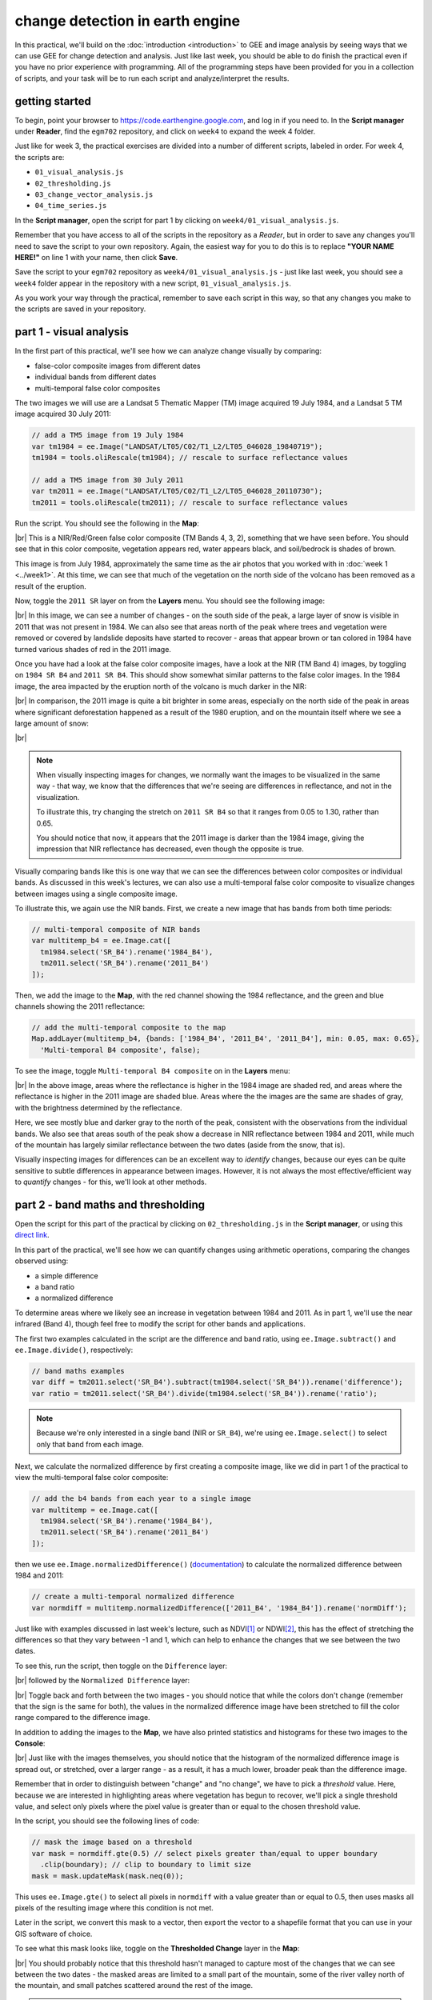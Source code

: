 change detection in earth engine
=========================================

In this practical, we'll build on the :doc:`introduction <introduction>` to GEE and image analysis by seeing ways that
we can use GEE for change detection and analysis. Just like last week, you should be able to do finish the practical
even if you have no prior experience with programming. All of the programming steps have been provided for you in a
collection of scripts, and your task will be to run each script and analyze/interpret the results.

getting started
---------------

To begin, point your browser to https://code.earthengine.google.com, and log in if you need to. In the
**Script manager** under **Reader**, find the ``egm702`` repository, and click on ``week4`` to expand the week 4
folder.

Just like for week 3, the practical exercises are divided into a number of different scripts, labeled in order. For
week 4, the scripts are:

- ``01_visual_analysis.js``
- ``02_thresholding.js``
- ``03_change_vector_analysis.js``
- ``04_time_series.js``

In the **Script manager**, open the script for part 1 by clicking on ``week4/01_visual_analysis.js``.

Remember that you have access to all of the scripts in the repository as a *Reader*, but in order to save any changes
you'll need to save the script to your own repository. Again, the easiest way for you to do this is to replace
**"YOUR NAME HERE!"** on line 1 with your name, then click **Save**.

Save the script to your ``egm702`` repository as ``week4/01_visual_analysis.js`` - just like last week, you should
see a ``week4`` folder appear in the repository with a new script, ``01_visual_analysis.js``.

As you work your way through the practical, remember to save each script in this way, so that any changes you make to
the scripts are saved in your repository.

part 1 - visual analysis
--------------------------

In the first part of this practical, we'll see how we can analyze change visually by comparing:

- false-color composite images from different dates
- individual bands from different dates
- multi-temporal false color composites

The two images we will use are a Landsat 5 Thematic Mapper (TM) image acquired 19 July 1984, and a Landsat 5 TM image
acquired 30 July 2011:

.. code-block:: javascript

    // add a TM5 image from 19 July 1984
    var tm1984 = ee.Image("LANDSAT/LT05/C02/T1_L2/LT05_046028_19840719");
    tm1984 = tools.oliRescale(tm1984); // rescale to surface reflectance values

    // add a TM5 image from 30 July 2011
    var tm2011 = ee.Image("LANDSAT/LT05/C02/T1_L2/LT05_046028_20110730");
    tm2011 = tools.oliRescale(tm2011); // rescale to surface reflectance values

Run the script. You should see the following in the **Map**:

.. image:: img/change_detection/visual_1984.png
    :width: 720
    :align: center
    :alt: a 1984 Landsat image showing the area around Mt St Helens

|br| This is a NIR/Red/Green false color composite (TM Bands 4, 3, 2), something that we have seen before. You should
see that in this color composite, vegetation appears red, water appears black, and soil/bedrock is shades of brown.

This image is from July 1984, approximately the same time as the air photos that you worked with in
:doc:`week 1 <../week1>`. At this time, we can see that much of the vegetation on the north side of the volcano has been
removed as a result of the eruption.

Now, toggle the ``2011 SR`` layer on from the **Layers** menu. You should see the following image:

.. image:: img/change_detection/visual_2011.png
    :width: 720
    :align: center
    :alt: a 2011 Landsat image showing the area around Mt St Helens

|br| In this image, we can see a number of changes - on the south side of the peak, a large layer of snow is visible
in 2011 that was not present in 1984. We can also see that areas north of the peak where trees and vegetation were
removed or covered by landslide deposits have started to recover - areas that appear brown or tan colored in 1984 have
turned various shades of red in the 2011 image.

.. card::
    :class-header: question
    :class-card: question

    :far:`circle-question` Question
    ^^^
    South of the mountain, there are large areas that have shifted from bright red in the 1984 false color composite
    to a darker red in the 2011 image. Using what you know about surface reflectance in the NIR, what might explain
    this change?

Once you have had a look at the false color composite images, have a look at the NIR (TM Band 4) images, by toggling on
``1984 SR B4`` and ``2011 SR B4``. This should show somewhat similar patterns to the false color images. In the 1984
image, the area impacted by the eruption north of the volcano is much darker in the NIR:

.. image:: img/change_detection/1984_nir.png
    :width: 720
    :align: center
    :alt: a 1984 Landsat TM B4 image showing the area around Mt St Helens

|br| In comparison, the 2011 image is quite a bit brighter in some areas, especially on the north side of the peak
in areas where significant deforestation happened as a result of the 1980 eruption, and on the mountain itself where
we see a large amount of snow:

.. image:: img/change_detection/2011_nir.png
    :width: 720
    :align: center
    :alt: a 2011 Landsat TM B4 image showing the area around Mt St Helens

|br|

.. note::

    When visually inspecting images for changes, we normally want the images to be visualized in the same way - that
    way, we know that the differences that we're seeing are differences in reflectance, and not in the visualization.

    To illustrate this, try changing the stretch on ``2011 SR B4`` so that it ranges from 0.05 to 1.30, rather than
    0.65.

    You should notice that now, it appears that the 2011 image is darker than the 1984 image, giving the impression that
    NIR reflectance has decreased, even though the opposite is true.


Visually comparing bands like this is one way that we can see the differences between color composites or individual
bands. As discussed in this week's lectures, we can also use a multi-temporal false color composite to visualize changes
between images using a single composite image.

To illustrate this, we again use the NIR bands. First, we create a new image that has bands from both time periods:

.. code-block:: javascript

    // multi-temporal composite of NIR bands
    var multitemp_b4 = ee.Image.cat([
      tm1984.select('SR_B4').rename('1984_B4'),
      tm2011.select('SR_B4').rename('2011_B4')
    ]);

Then, we add the image to the **Map**, with the red channel showing the 1984 reflectance, and the green and blue
channels showing the 2011 reflectance:

.. code-block:: javascript

    // add the multi-temporal composite to the map
    Map.addLayer(multitemp_b4, {bands: ['1984_B4', '2011_B4', '2011_B4'], min: 0.05, max: 0.65},
      'Multi-temporal B4 composite', false);

To see the image, toggle ``Multi-temporal B4 composite`` on in the **Layers** menu:

.. image:: img/change_detection/multitemporal_fcc.png
    :width: 720
    :align: center
    :alt: a multi-temporal false color composite image showing the changes in NIR reflectance between 1984 and 2011.

|br| In the above image, areas where the reflectance is higher in the 1984 image are shaded red, and areas where the
reflectance is higher in the 2011 image are shaded blue. Areas where the the images are the same are shades of gray,
with the brightness determined by the reflectance.

Here, we see mostly blue and darker gray to the north of the peak, consistent with the observations from the individual
bands. We also see that areas south of the peak show a decrease in NIR reflectance between 1984 and 2011, while much
of the mountain has largely similar reflectance between the two dates (aside from the snow, that is).

.. card::
    :class-header: question
    :class-card: question

    :far:`circle-question` Question
    ^^^
    Have a look around the wider area - what other changes do you see in the multi-temporal color composite?

.. card::
    :class-header: question
    :class-card: question

    :far:`circle-question` Question
    ^^^
    Paste the following code at the end of the script (after line 47) to create a multi-temporal false color composite
    using the red reflectance (TM band 3), then re-run the script.

    What are some of the differences between the NIR and Red changes that you notice? Using what you know about
    reflectance, and what you know about the changes at Mt St Helens between the two images, how can you
    interpret/explain these difference?

    .. code-block:: javascript

        // multi-temporal composite of NIR bands
        var multitemp_b3 = ee.Image.cat([
          tm1984.select('SR_B3').rename('1984_B3'),
          tm2011.select('SR_B3').rename('2011_B3')
        ]);

        // add the multi-temporal composite to the map
        Map.addLayer(multitemp_b3, {bands: ['1984_B3', '2011_B3', '2011_B3'], min: 0.05, max: 0.65},
          'Multi-temporal B3 composite', true);


Visually inspecting images for differences can be an excellent way to *identify* changes, because our eyes can be quite
sensitive to subtle differences in appearance between images. However, it is not always the most effective/efficient way
to *quantify* changes - for this, we'll look at other methods.

part 2 - band maths and thresholding
--------------------------------------------

Open the script for this part of the practical by clicking on ``02_thresholding.js`` in the **Script manager**, or using
this `direct link <https://code.earthengine.google.com/?scriptPath=users%2Frobertmcnabb%2Fegm702%3Aweek4%2F02_thresholding.js>`__.

In this part of the practical, we'll see how we can quantify changes using arithmetic operations, comparing the changes
observed using:

- a simple difference
- a band ratio
- a normalized difference

To determine areas where we likely see an increase in vegetation between 1984 and 2011. As in part 1, we'll use the
near infrared (Band 4), though feel free to modify the script for other bands and applications.

The first two examples calculated in the script are the difference and band ratio, using ``ee.Image.subtract()`` and
``ee.Image.divide()``, respectively:

.. code-block:: javascript

    // band maths examples
    var diff = tm2011.select('SR_B4').subtract(tm1984.select('SR_B4')).rename('difference');
    var ratio = tm2011.select('SR_B4').divide(tm1984.select('SR_B4')).rename('ratio');

.. note::

    Because we're only interested in a single band (NIR or ``SR_B4``), we're using ``ee.Image.select()`` to select
    only that band from each image.

Next, we calculate the normalized difference by first creating a composite image, like we did in part 1 of the practical
to view the multi-temporal false color composite:

.. code-block:: javascript

    // add the b4 bands from each year to a single image
    var multitemp = ee.Image.cat([
      tm1984.select('SR_B4').rename('1984_B4'),
      tm2011.select('SR_B4').rename('2011_B4')
    ]);

then we use ``ee.Image.normalizedDifference()`` (`documentation <https://developers.google.com/earth-engine/apidocs/ee-image-normalizeddifference>`__)
to calculate the normalized difference between 1984 and 2011:

.. code-block:: javascript

    // create a multi-temporal normalized difference
    var normdiff = multitemp.normalizedDifference(['2011_B4', '1984_B4']).rename('normDiff');

Just like with examples discussed in last week's lecture, such as NDVI\ [1]_ or NDWI\ [2]_, this has the effect of
stretching the differences so that they vary between -1 and 1, which can help to enhance the changes that we see between
the two dates.

To see this, run the script, then toggle on the ``Difference`` layer:

.. image:: img/change_detection/difference.png
    :width: 720
    :align: center
    :alt: the difference in NIR reflectance between 1984 and 2011

|br| followed by the ``Normalized Difference`` layer:

.. image:: img/change_detection/normalized_difference.png
    :width: 720
    :align: center
    :alt: the normalized difference in NIR reflectance between 1984 and 2011

|br| Toggle back and forth between the two images - you should notice that while the colors don't change (remember that
the sign is the same for both), the values in the normalized difference image have been stretched to fill the color
range compared to the difference image.

.. card::
    :class-header: question
    :class-card: question

    :far:`circle-question` Question
    ^^^
    Remember to look at the ratio image as well - how do the changes that you can see in this image compare to the
    changes displayed in the difference and normalized difference images?

In addition to adding the images to the **Map**, we have also printed statistics and histograms for these two images
to the **Console**:

.. image:: img/change_detection/hist_difference.png
    :width: 720
    :align: center
    :alt: a histogram of the difference in NIR reflectance between 1984 and 2011

.. image:: img/change_detection/hist_normdiff.png
    :width: 720
    :align: center
    :alt: a histogram of the normalized difference in NIR reflectance between 1984 and 2011

|br| Just like with the images themselves, you should notice that the histogram of the normalized difference image is
spread out, or stretched, over a larger range - as a result, it has a much lower, broader peak than the difference
image.

.. card::
    :class-header: question
    :class-card: question

    :far:`circle-question` Question
    ^^^
    Click on ``Object`` (under "Difference"/"Normalized Difference") to show the descriptive statistics
    calculated for the difference/normalized difference image.

    Which image has the larger standard deviation? What impact do you think this might have on determining what pixel
    values represent "normal variation", and which values represent actual change?

Remember that in order to distinguish between "change" and "no change", we have to pick a *threshold* value. Here,
because we are interested in highlighting areas where vegetation has begun to recover, we'll pick a single threshold
value, and select only pixels where the pixel value is greater than or equal to the chosen threshold value.

In the script, you should see the following lines of code:

.. code-block:: javascript

    // mask the image based on a threshold
    var mask = normdiff.gte(0.5) // select pixels greater than/equal to upper boundary
      .clip(boundary); // clip to boundary to limit size
    mask = mask.updateMask(mask.neq(0));

This uses ``ee.Image.gte()`` to select all pixels in ``normdiff`` with a value greater than or equal to 0.5, then
uses masks all pixels of the resulting image where this condition is not met.

Later in the script, we convert this mask to a vector, then export the vector to a shapefile format that you can use
in your GIS software of choice.

To see what this mask looks like, toggle on the **Thresholded Change** layer in the **Map**:

.. image:: img/change_detection/change_mask.png
    :width: 720
    :align: center
    :alt: the change mask loaded in the map, showing not very much change

|br| You should probably notice that this threshold hasn't managed to capture most of the changes that we can see
between the two dates - the masked areas are limited to a small part of the mountain, some of the river valley north of
the mountain, and small patches scattered around the rest of the image.

.. card::
    :class-header: question
    :class-card: question

    :far:`circle-question` Question
    ^^^
    Hopefully, it's clear that I've deliberately set the threshold too high, which means that a lot of areas of genuine
    change have been excluded from the mask.

    Using the histogram of the normalized difference image, the descriptive statistics, and a bit of trial and error,
    try to improve on this result.

    The goal is to include as much of the vegetation regrowth that you can see north of the mountain as possible, while
    minimizing differences that are due to natural fluctuations in reflectance.

.. note::

    Once you have a change mask that you feel captures most of the vegetation regrowth north of the mountain, while
    minimizing areas where not much change appears to have happened, be sure to click on the **Tasks** tab and run the
    task to export the shapefile to your drive.

part 3 - change vector analysis
---------------------------------

Open the script for this part of the practical by clicking on ``03_change_vector_analysis.js`` in the **Script manager**, or using
this `direct link <https://code.earthengine.google.com/?scriptPath=users%2Frobertmcnabb%2Fegm702%3Aweek4%2F03_change_vector_analysis.js>`__.

For this part of the practical, we'll use the same images that we used in the first two parts of the practical -- this
time, using change vector analysis (CVA). While CVA can be used for any number of band differences, we’re going to stick
to the differences in NIR and Red reflectance between the two images, similar to what we looked at with the
multi-temporal false color composite.

.. card::
    :class-header: question
    :class-card: question

    :far:`circle-question` Question
    ^^^
    What sort of applications might we have in mind if we are focusing on changes in NIR and red reflectance?

The main part of this script is used to calculate the magnitudes and angles of the change vectors, starting with the
difference between the 1984 and 2011 images:

.. code-block:: javascript

    // compute the difference between the two images,
    // and select bands 4 and 3 (NIR and Red)
    var diff = tm2011.subtract(tm1984).select(['SR_B4', 'SR_B3']);

.. note::

    When we use ``ee.Image.subtract()``, the result subtracts each band of the second image from the same band of
    the first image (assuming that they share band names). So, in this line of code:

    .. code-block:: javascript

        var diff = tm2011.subtract(tm1984)

    We would get back an image with the difference of all of the bands that ``tm2011`` and ``tm1984`` share in common.

    By selecting only ``SR_B4`` and ``SR_B3``, however, we end up with just the difference in those two bands.

Next, we calculate the magnitudes of the change vectors:

.. code-block:: javascript

    // compute the magnitude of the change vectors as the square root of the
    // sum of the squared differences.
    var magnitude = diff.pow(2).reduce(ee.Reducer.sum().unweighted())
      .sqrt().rename('magnitude');

followed by the angle of each change vector (converted from radians to degrees):

.. code-block:: javascript

    // compute the angle of the change vectors and convert to degrees
    var angle = diff.select('SR_B3').atan2(diff.select('SR_B4'))
      .multiply(180).divide(Math.PI).rename('angle');


And finally, we re-classify the angles so that the values in the image correspond to the quadrant the angle
falls in:

.. code-block:: javascript

    // create a reclassified image of the angles, with the value set to the quadrant
    // each angle range corresponds to.
    var angleReclass = ee.Image(1)
              .where(angle.gt(0).and(angle.lte(90)), 1)
              .where(angle.gt(90).and(angle.lte(180)), 2)
              .where(angle.gt(-180).and(angle.lte(-90)), 3)
              .where(angle.gt(-90).and(angle.lte(0)), 4).clip(boundary);

Here, angles between 0 and 90 degrees get a value of ``1``; between 90 and 180 degrees, a value of ``2``, between -180
and -90 (or 180 and 270 degrees\ [3]_) a value of ``3``, and finally between -90 and 0 (or 270 and 360), a value of
``4``.

Next, we mask the reclassified image so that only "large enough" changes (magnitude :math:`\geq` 0.06) are shown:

.. code-block:: javascript

    // threshold the reclass image by changes w/ magnitude greater than 0.06
    angleReclass = angleReclass.updateMask(magnitude.gte(0.06));

The final block of code will add the difference,magnitude, angle, and re-classified angle images to the map:

.. code-block:: javascript

    Map.addLayer(diff, {bands: 'SR_B4', min: -0.25, max: 0.25,
      palette: ['7b3294','c2a5cf','f7f7f7','a6dba0','008837']}, 'difference', false);
    Map.addLayer(magnitude, {min: 0.02, max: 1.36,
      palette: ['f1eef6','d7b5d8','df65b0','dd1c77','980043']}, 'magnitude', false);
    Map.addLayer(angle, {min: -180, max: 180,
      palette: ['e66101','fdb863','f7f7f7','b2abd2','5e3c99']}, 'angle', false);

    Map.addLayer(angleReclass, {palette: ['ff0000','ffffff','0014ff','cc00ff']}, 'reclass angle');

Run the script, then toggle the ``reclass angle`` layer on:

.. image:: img/change_detection/angle_reclass.png
    :width: 720
    :align: center
    :alt: the reclassified angle image

|br| In this image, red colors correspond to increases in both NIR and Red reflectance, white corresponds to increases
in NIR and decreases in Red reflectance, purple corresponds to decreases in NIR and increases in Red reflectance, and
blue corresponds to decreases in both NIR and Red reflectance.

You can also consult the diagram shown below:

.. image:: img/change_detection/change_vector.png
    :width: 400
    :align: center
    :alt: a diagram showing how the colors of the reclassified image correspond to the change vector angles

|br| In a number of areas, the blue color represents forest growth. To understand why this is, we have to remember both
what these changes represent – a decrease in both Red and NIR reflectance – and also what the forest is replacing:
in many cases, grassy meadows or new-growth trees, both of which tend to have higher spectral reflectance than
conifer forests:

.. image:: img/change_detection/spectral_plot_vis.png
    :width: 600
    :align: center
    :alt: a plot showing spectral reflectance for a variety of surface types

|br|

.. card::
    :class-header: question
    :class-card: question

    :far:`circle-question` Question
    ^^^
    Using the diagram above and the colors on the map, what other differences do you notice?

    Remember that some differences (or changes) might represent more than one kind of surface change. All we can tell
    by looking at the reclassified angle map is the broad direction of the change; we need to do a bit more to be able
    to explain what we see in terms of the physical changes that have taken place.


part 4 - time series
----------------------

Open the script for this part of the practical by clicking on ``04_time_series.js`` in the **Script manager**, or using
this `direct link <https://code.earthengine.google.com/?scriptPath=users%2Frobertmcnabb%2Fegm702%3Aweek4%2F04_time_series.js>`__.

The final portion of this practical will cover how we can get time series of data from images and visually inspect the
results. We'll see how we can compare time series of NDVI values for different land cover polygons, and compare the
results that we see with the polygon locations in images at the beginning and end of the time series.

.. code-block:: javascript

    var ndvi_patches = ee.FeatureCollection([fastRegrowth, slowRegrowth,
      forest, oldClearCut, newClearCut]);

The next sections of code here deal with loading Landsat images and filtering based space and cloud cover, similar to
what we have done in previous steps. After this section, these lines of code:

.. code-block:: javascript

    // combine tm, etm+, oli, and mss images, add an NDVI band, and sort by date.
    var allNDVI = mss.map(mssNDVI).merge(tm.merge(oli).map(getNDVI))
      .select('NDVI').sort('system:time_start');

merge the MSS, TM, ETM+, and OLI image collections, calculate the NDVI for each image, and sort by acquisition date.
We also pull out the first image in the series (a Landsat 1 MSS image from 1972), and the last (latest) image in the
time series, and add both of these to the **Map** for visualization.

Finally, this block of code:

.. code-block:: javascript

    // plot a chart of the mean ndvi values, calculated using different polygons
    // representing different landcover areas
    var ndviChart = ui.Chart.image
      .seriesByRegion({
        imageCollection: allNDVI,
        regions: ndvi_patches, // average using the features in each ndvi patch
        reducer: ee.Reducer.mean(),
        seriesProperty: 'label', // use the label values to plot individual series
        scale: 100,
        xProperty: 'system:time_start'})
      .setOptions({
        title: 'Mean NDVI',
        hAxis: {title: 'date', titleTextStyle: {italic: false, bold: true}},
        vAxis: {title: 'ndvi value', titleTextStyle: {italic: false, bold: true}},
        curveType: 'function'})
      .setSeriesNames(['ndvi']);
    print(ndviChart);

creates a chart that will plot the average values for each of the individual polygons in ``ndvi_patches``. You can see
what this looks like below. Note that some of the apparent lack of seasonality before about 2000 is mostly a result of
the lower temporal resolution – Landsat acquisitions were often limited during this time, and so some years will only
have a few available images.

.. image:: img/change_detection/ndvi_timeseries.png
    :width: 720
    :align: center
    :alt: a time series of ndvi values for different polygons

|br|

.. tip::

    If you open the chart (click on the icon in the upper right-hand corner), you can also export the data as a CSV
    file for further analysis.

Next, let's try a different combination of polygons. To do this, we'll need to change the code at line 17:

.. code-block:: javascript

    var ndvi_patches = ee.FeatureCollection([fastRegrowth, slowRegrowth]);

Instead of looking at the ``fastRegrowth`` and ``slowRegrowth`` features, let's look at the ``fastRegrowth`` and
``oldClearCut`` polygons.

.. note::

    To visualize where the ``newClearCut`` polygon is, you can toggle it on from the **GeometryImports** menu.

To change the polygons that we use for the plot, replace ``slowRegrowth`` with ``oldClearCut`` at line 17, then
re-run the script:

.. code-block:: javascript

    var ndvi_patches = ee.FeatureCollection([fastRegrowth, oldClearCut]);


.. card::
    :class-header: question
    :class-card: question

    :far:`circle-question` Question
    ^^^

    - Compare the ``fastRegrowth`` NDVI towards the end of the time series with the ``oldClearCut`` NDVI near the
      beginning of the time series. Do you think these represent similar land cover types? Why or why not?
    - Now, compare the ``fastRegrowth`` location in the ``Last`` (latest) Landsat image, and the ``oldClearCut`` polygon
      location in the ``First`` (oldest) Landsat image. Do you think these represent similar land cover types? Why or
      why not?
    - Using the polygon location and the ``Last`` (latest) Landsat image, what kind of land cover does the
      ``oldClearCut`` polygon represent now? Why do you think this?


To add your own polygons, or to edit the polygons that are already included in the script, you can use the digitizing
tools located in the upper left-hand corner of the map panel:

.. image:: img/change_detection/digitizing_tools.png
    :width: 720
    :align: center
    :alt: the digitizing tools panel highlighted

|br| If you're adding your own polygon, be sure to start the polygon as a new layer (click on **+ new layer** at the
bottom of the **Geometry Imports** panel):

.. image:: img/change_detection/geometry_imports_panel.png
    :width: 720
    :align: center
    :alt: the geometry imports panel expanded

|br| Next, start digitizing a polygon – try to make sure that the polygon represents one type of area. Remember that
you can use the Landsat images, as well as the background satellite images, to help you. From the **Geometry Imports**
panel, click the gear icon next to your new layer to change the properties:

.. image:: img/change_detection/configure_import1.png
    :width: 300
    :align: center
    :alt: the configure geometry import panel

|br| Change the name to something other than ``geometry`` (or ``example``), then change it to **Import as** a
``Feature``, and click to add property to the feature. Call it ``label``, and add a value for the label.

.. image:: img/change_detection/configure_import2.png
    :width: 300
    :align: center
    :alt: the configure geometry import panel

|br| Click **OK**, then digitize your polygon (if you haven’t already). Note that each feature can only contain a
single polygon – to add multiple polygons, you’ll need to create multiple features. You can then update the
``ndvi_patches`` variable (line 17) and re-run the script to update the chart:

.. image:: img/change_detection/updated_ndvi_timeseries.png
    :width: 720
    :align: center
    :alt: the ndvi time series with the new polygon layer added

|br| Feel free to try different polygons, and examine the different time series plots – try using the CVA angle map to
help you decide areas to look further into.

This is the end of this Practical – next week, we’ll look into using Earth Engine to do some more advanced classification
techniques, and run an accuracy analysis on the results.

next steps
------------

In the ``03_change_vector_analysis.js`` script, try changing the number of classes from 4 to 8 by copying and pasting
the following code at the end of the script, then re-running the script:

.. code-block:: javascript

    // re-classify the angles into 8 classes
    var angleReclass2 = ee.Image(1)
              .where(angle.gt(0).and(angle.lte(45)), 1)
              .where(angle.gt(45).and(angle.lte(90)), 2)
              .where(angle.gt(90).and(angle.lte(135)), 3)
              .where(angle.gt(135).and(angle.lte(180)), 4)
              .where(angle.gt(-180).and(angle.lte(-135)), 5)
              .where(angle.gt(-135).and(angle.lte(-90)), 6)
              .where(angle.gt(-90).and(angle.lte(-45)), 7)
              .where(angle.gt(-45).and(angle.lte(0)), 8).clip(boundary);

    // threshold the reclass image by changes w/ magnitude greater than 0.06
    angleReclass2 = angleReclass2.updateMask(magnitude.gte(0.06));

    // use an 8 color palette to visualize this color map
    Map.addLayer(angleReclass2, {palette: ['b35806', 'e08214', 'fdb863', 'fee0b6',
      'd8daeb', 'b2abd2', '8073ac', '542788']}, 'reclass angle - 8 classes', true);

How does this compare to the 4 class visualization? Consider the following questions:

- Look at the areas of clear-cut forest to the NE of the mountain. Do you notice differences between different patches,
  or within individual patches, that aren't apparent in the 4 class image?
- Pay attention to the differences between angle class 3 (angles between 90 and 135 degrees) and angle class 4
  (angles between 135 and 180 degrees). These correspond to increases in NIR reflectance, and decreases in red
  reflectance; angle class 3 represents smaller decreases in red reflectance, while angle class 4 represents larger
  decreases. Using the angle change map and the original false color composites, what kind of changes are you able
  to discern here?


notes and references
----------------------

.. [1] Rouse, J.W., *et al.* (1974). *Proceedings, 3rd Earth Resource Technology Satellite Symposium*, 1, 48-62.
    https://ntrs.nasa.gov/citations/19740022614

.. [2] McFeeters, S. K. (1996). *Int. J. Rem. Sens.*, 17(**7**), 1425–1432.
    doi: `10.1080/01431169608948714 <https://doi.org/10.1080/01431169608948714>`__

.. [3] The reason that we use -180 and -90 here, instead of 180 and 270 (or -90 and 0 instead of 270 and 360) is
    because the output of ``ee.Image.atan2()`` returns values between :math:`-\pi` (-180 :math:`^\circ`) and
    :math:`+\pi` (180 :math:`^\circ`).

